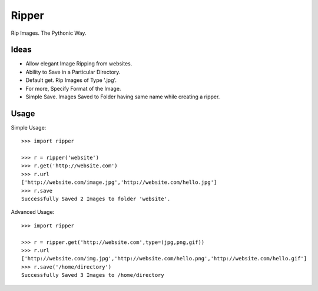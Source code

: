 Ripper
======
.. image:: https://readthedocs.org/projects/ripper/badge/?version=latest 
.. image:: https://travis-ci.org/kevinaloys/ripper.svg?branch=master

Rip Images. The Pythonic Way.

Ideas
-----

- Allow elegant Image Ripping from websites.
- Ability to Save in a Particular Directory.
- Default get. Rip Images of Type '.jpg'.
- For more, Specify Format of the Image.
- Simple Save. Images Saved to Folder having same name while creating a ripper.


Usage
-----

Simple Usage::

    >>> import ripper

    >>> r = ripper('website')
    >>> r.get('http://website.com')
    >>> r.url
    ['http://website.com/image.jpg','http://website.com/hello.jpg']
    >>> r.save
    Successfully Saved 2 Images to folder 'website'.


Advanced Usage::

	>>> import ripper

	>>> r = ripper.get('http://website.com',type=(jpg,png,gif))
	>>> r.url
	['http://website.com/img.jpg','http://website.com/hello.png','http://website.com/hello.gif']
	>>> r.save('/home/directory')
	Successfully Saved 3 Images to /home/directory
